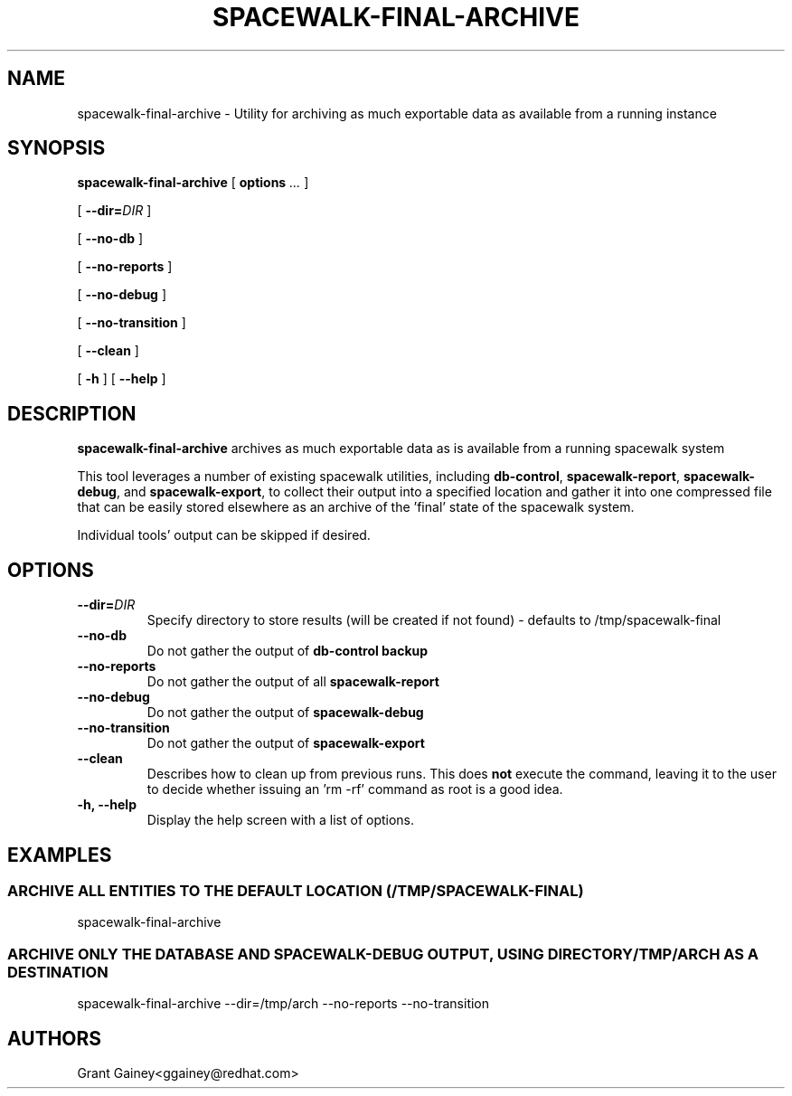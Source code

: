 .\" auto-generated by docbook2man-spec from docbook-utils package
.TH "SPACEWALK-FINAL-ARCHIVE" "8" "10 März 2020" "Version 0.1" ""
.SH NAME
spacewalk-final-archive \- Utility for archiving as much exportable data as available from a running instance
.SH SYNOPSIS
.sp
.nf
    
.sp
\fBspacewalk-final-archive\fR [ \fBoptions \fI\&...\fB\fR ] 

    
.sp
 [ \fB--dir=\fIDIR\fB\fR ] 

    
.sp
 [ \fB--no-db\fR ] 

    
.sp
 [ \fB--no-reports\fR ] 

    
.sp
 [ \fB--no-debug\fR ] 

    
.sp
 [ \fB--no-transition\fR ] 

    
.sp
 [ \fB--clean\fR ] 

    
.sp
 [ \fB-h\fR ]  [ \fB--help\fR ] 
.sp
.fi
.SH "DESCRIPTION"
.PP
\fBspacewalk-final-archive\fR archives as much exportable data as is available from a running spacewalk system
.PP
This tool leverages a number of existing spacewalk utilities, including \fBdb-control\fR, \fBspacewalk-report\fR, \fBspacewalk-debug\fR, and \fBspacewalk-export\fR, to collect their output into a specified location and gather it into one compressed file that can be easily stored elsewhere as an archive of the 'final' state of the spacewalk system.
.PP
Individual tools' output can be skipped if desired.
.SH "OPTIONS"
.TP
\fB--dir=\fIDIR\fB\fR
Specify directory to store results (will be created if not found) - defaults to /tmp/spacewalk-final
.TP
\fB--no-db\fR
Do not gather the output of \fBdb-control backup\fR
.TP
\fB--no-reports\fR
Do not gather the output of all \fBspacewalk-report\fR
.TP
\fB--no-debug\fR
Do not gather the output of \fBspacewalk-debug\fR
.TP
\fB--no-transition\fR
Do not gather the output of \fBspacewalk-export\fR
.TP
\fB--clean\fR
Describes how to clean up from previous runs. This does \fBnot\fR execute the command, leaving it to the user to decide whether issuing an 'rm -rf' command as root is a good idea.
.TP
\fB-h, --help\fR
Display the help screen with a list of options.
.SH "EXAMPLES"
.SS "ARCHIVE ALL ENTITIES TO THE DEFAULT LOCATION (/TMP/SPACEWALK-FINAL)"
.PP
spacewalk-final-archive
.SS "ARCHIVE ONLY THE DATABASE AND SPACEWALK-DEBUG OUTPUT, USING DIRECTORY /TMP/ARCH AS A DESTINATION"
.PP
spacewalk-final-archive --dir=/tmp/arch --no-reports --no-transition
.SH "AUTHORS"

Grant Gainey<ggainey@redhat.com>
